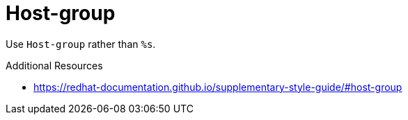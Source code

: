:navtitle: Host-group
:keywords: reference, rule, Host-group

= Host-group

Use `Host-group` rather than `%s`.

.Additional Resources

* link:https://redhat-documentation.github.io/supplementary-style-guide/#host-group[]

